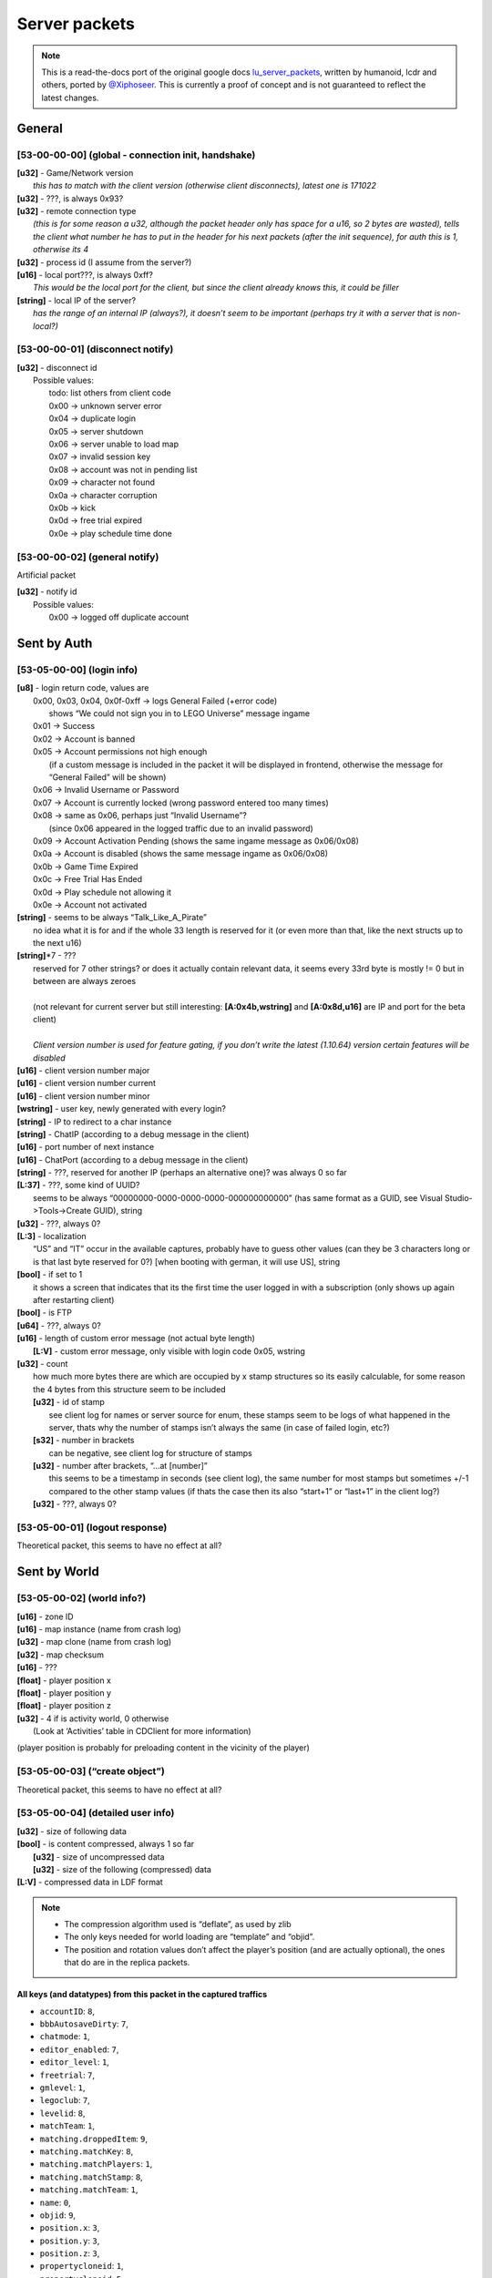 Server packets
==============

.. note ::
	This is a read-the-docs port of the original google docs `lu_server_packets <https://docs.google.com/document/d/1D1Ao6SPkbqLExXyFUIVyXL3OnUe5JOmAQJRJei7OfA0>`_, written by humanoid, lcdr and others, ported by `@Xiphoseer <https://twitter.com/Xiphoseer>`_. This is currently a proof of concept and is not guaranteed to reflect the latest changes.

General
-------

[53-00-00-00] (global - connection init, handshake)
^^^^^^^^^^^^^^^^^^^^^^^^^^^^^^^^^^^^^^^^^^^^^^^^^^^
| **[u32]** - Game/Network version
| 	*this has to match with the client version (otherwise client disconnects), latest one is 171022*
| **[u32]** - ???, is always 0x93?
| **[u32]** - remote connection type
| 	*(this is for some reason a u32, although the packet header only has space for a u16, so 2 bytes are wasted), tells the client what number he has to put in the header for his next packets (after the init sequence), for auth this is 1, otherwise its 4*
| **[u32]** - process id (I assume from the server?)
| **[u16]** - local port???, is always 0xff?
| 	*This would be the local port for the client, but since the client already knows this, it could be filler*
| **[string]** - local IP of the server?
| 	*has the range of an internal IP (always?), it doesn’t seem to be important (perhaps try it with a server that is non-local?)*

[53-00-00-01] (disconnect notify)
^^^^^^^^^^^^^^^^^^^^^^^^^^^^^^^^^

| **[u32]** - disconnect id
| 	Possible values:
| 		todo: list others from client code
| 		0x00 -> unknown server error
| 		0x04 -> duplicate login
| 		0x05 -> server shutdown
| 		0x06 -> server unable to load map
| 		0x07 -> invalid session key
| 		0x08 -> account was not in pending list
| 		0x09 -> character not found
| 		0x0a -> character corruption
| 		0x0b -> kick
| 		0x0d -> free trial expired
| 		0x0e -> play schedule time done

[53-00-00-02] (general notify)
^^^^^^^^^^^^^^^^^^^^^^^^^^^^^^

Artificial packet

| **[u32]** - notify id
| 	Possible values:
| 		0x00 -> logged off duplicate account


Sent by Auth
------------

[53-05-00-00] (login info)
^^^^^^^^^^^^^^^^^^^^^^^^^^
| **[u8]** - login return code, values are
| 	0x00, 0x03, 0x04, 0x0f-0xff -> logs General Failed (+error code)
| 		shows “We could not sign you in to LEGO Universe” message ingame
| 	0x01 -> Success
| 	0x02 -> Account is banned
| 	0x05 -> Account permissions not high enough
| 		(if a custom message is included in the packet it will be displayed in frontend, otherwise the message for “General Failed” will be shown)
| 	0x06 -> Invalid Username or Password
| 	0x07 -> Account is currently locked (wrong password entered too many times)
| 	0x08 -> same as 0x06, perhaps just “Invalid Username”?
| 		(since 0x06 appeared in the logged traffic due to an invalid password)
| 	0x09 -> Account Activation Pending (shows the same ingame message as 0x06/0x08)
| 	0x0a -> Account is disabled (shows the same message ingame as 0x06/0x08)
| 	0x0b -> Game Time Expired
| 	0x0c -> Free Trial Has Ended
| 	0x0d -> Play schedule not allowing it
| 	0x0e -> Account not activated
| **[string]** - seems to be always “Talk_Like_A_Pirate”
| 		no idea what it is for and if the whole 33 length is reserved for it (or even more than that, like the next structs up to the next u16)
| **[string]**\*7 - ???
| 	reserved for 7 other strings? or does it actually contain relevant data, it seems every 33rd byte is mostly != 0 but in between are always zeroes
|
| 	(not relevant for current server but still interesting: **[A:0x4b,wstring]** and **[A:0x8d,u16]** are IP and port for the beta client)
| 
| 	*Client version number is used for feature gating, if you don’t write the latest (1.10.64) version certain features will be disabled*
| **[u16]** - client version number major
| **[u16]** - client version number current
| **[u16]** - client version number minor
| **[wstring]** - user key, newly generated with every login?
| **[string]** - IP to redirect to a char instance
| **[string]** - ChatIP (according to a debug message in the client)
| **[u16]** - port number of next instance
| **[u16]** - ChatPort (according to a debug message in the client)
| **[string]** - ???, reserved for another IP (perhaps an alternative one)? was always 0 so far
| **[L:37]** - ???, some kind of UUID?
| 	seems to be always “00000000-0000-0000-0000-000000000000” (has same format as a GUID, see Visual Studio->Tools->Create GUID), string
| **[u32]** - ???, always 0?
| **[L:3]** - localization
| 	“US” and “IT” occur in the available captures, probably have to guess other values (can they be 3 characters long or is that last byte reserved for 0?) [when booting with german, it will use US], string
| **[bool]** - if set to 1
| 	it shows a screen that indicates that its the first time the user logged in with a subscription (only shows up again after restarting client)
| **[bool]** - is FTP
| **[u64]** - ???, always 0?
| **[u16]** - length of custom error message (not actual byte length)
| 	**[L:V]** - custom error message, only visible with login code 0x05, wstring
| **[u32]** - count
| 	how much more bytes there are which are occupied by x stamp structures so its easily calculable, for some reason the 4 bytes from this structure seem to be included
| 	**[u32]** - id of stamp
| 		see client log for names or server source for enum, these stamps seem to be logs of what happened in the server, thats why the number of stamps isn’t always the same (in case of failed login, etc?)
| 	**[s32]** - number in brackets
| 		can be negative, see client log for structure of stamps
| 	**[u32]** - number after brackets, “...at [number]”
| 		this seems to be a timestamp in seconds (see client log), the same number for most stamps but sometimes +/-1 compared to the other stamp values (if thats the case then its also “start+1” or “last+1” in the client log?)
| 	**[u32]** - ???, always 0?


[53-05-00-01] (logout response)
^^^^^^^^^^^^^^^^^^^^^^^^^^^^^^^

Theoretical packet, this seems to have no effect at all?


Sent by World
-------------

[53-05-00-02] (world info?)
^^^^^^^^^^^^^^^^^^^^^^^^^^^
| **[u16]** - zone ID
| **[u16]** - map instance (name from crash log)
| **[u32]** - map clone (name from crash log)
| **[u32]** - map checksum
| **[u16]** - ???
| **[float]** - player position x
| **[float]** - player position y
| **[float]** - player position z
| **[u32]** - 4 if is activity world, 0 otherwise
| 	(Look at ‘Activities’ table in CDClient for more information)

(player position is probably for preloading content in the vicinity of the player)

[53-05-00-03] (“create object”)
^^^^^^^^^^^^^^^^^^^^^^^^^^^^^^^
Theoretical packet, this seems to have no effect at all?

[53-05-00-04] (detailed user info)
^^^^^^^^^^^^^^^^^^^^^^^^^^^^^^^^^^
| **[u32]** - size of following data
| **[bool]** - is content compressed, always 1 so far
| 	**[u32]** - size of uncompressed data
| 	**[u32]** - size of the following (compressed) data
| **[L:V]** - compressed data in LDF format

.. note ::
	
	* The compression algorithm used is “deflate”, as used by zlib
	* The only keys needed for world loading are “template” and “objid”.
	* The position and rotation values don’t affect the player’s position (and are actually optional), the ones that do are in the replica packets.

All keys (and datatypes) from this packet in the captured traffics
""""""""""""""""""""""""""""""""""""""""""""""""""""""""""""""""""

* ``accountID``: ``8``,
* ``bbbAutosaveDirty``: ``7``,
* ``chatmode``: ``1``,
* ``editor_enabled``: ``7``,
* ``editor_level``: ``1``,
* ``freetrial``: ``7``,
* ``gmlevel``: ``1``,
* ``legoclub``: ``7``,
* ``levelid``: ``8``,
* ``matchTeam``: ``1``,
* ``matching.droppedItem``: ``9``,
* ``matching.matchKey``: ``8``,
* ``matching.matchPlayers``: ``1``,
* ``matching.matchStamp``: ``8``,
* ``matching.matchTeam``: ``1``,
* ``name``: ``0``,
* ``objid``: ``9``,
* ``position.x``: ``3``,
* ``position.y``: ``3``,
* ``position.z``: ``3``,
* ``propertycloneid``: ``1``,
* ``propertycloneid``: ``5``,
* ``reputation``: ``8``,
* ``requiresrename``: ``7``,
* ``rotation.w``: ``3``,
* ``rotation.x``: ``3``,
* ``rotation.y``: ``3``,
* ``rotation.z``: ``3``,
* ``rspPosX``: ``3``,
* ``rspPosY``: ``3``,
* ``rspPosZ``: ``3``,
* ``template``: ``1``,
* ``transfer_use_pos``: ``7``,
* ``transferspawnpoint``: ``0``,
* ``txfring``: ``7``,
* ``xmlData``: ``13``


[53-05-00-05] (“create character extended”)
^^^^^^^^^^^^^^^^^^^^^^^^^^^^^^^^^^^^^^^^^^^
Theoretical packet, this seems to have no effect at all?


[53-05-00-06] (minifigure list of user)
^^^^^^^^^^^^^^^^^^^^^^^^^^^^^^^^^^^^^^^
| character_count=**[u8]** - Number of characters (00 - 04)
| **[u8]** - Index of character in the front
| **[character_count]**
| 	**[s64]** - Character ID (=object ID from replica packets = objID in xml data from chardata)
| 	**[u32]** - ???
| 	**[wstring]** - Name of character
| 	**[wstring]** - Name that shows up in parentheses in the client (probably for not yet approved custom names?)
| 	**[bool]** - is name-moderation rejected
| 	**[bool]** - is FTP
| 		if this set but the account FreeToPlay flag in the login response packet isn’t, it asks whether you’d like to change your FreeToPlay name to a custom name
| 	**[L:10]** - ???
| 	**[u32]** - Shirt color
| 	**[u32]** - Shirt style???
| 	**[u32]** - Pants color
| 	**[u32]** - Hair style
| 	**[u32]** - Hair color
| 	**[u32]** - “lh”, see “<mf />” row in the xml data from chardata packet (no idea what it is)
| 	**[u32]** - “rh”, see “<mf />” row in the xml data from chardata packet (no idea what it is)
| 	**[u32]** - Eyebrows
| 	**[u32]** - Eyes
| 	**[u32]** - Mouth
| 	**[u32]** - ???
| 	**[u16]** - last map/zone/world ID - Note: If this is 0 the client will play the venture explorer into cinematic.
| 	**[u16]** - last map instance
| 	**[u32]** - last map clone
| 	**[u64]** - last login or logout timestamp of character in seconds?
| 		(xml is “llog” so both could be possible)
| 	**[u16]** - number of items to follow
| 		**[u32]** - equipped item LOTs
|			(order of items doesn’t matter? I think it reads them in order so if we accidentally put 2 shirts the second one will be the one shown.)


[53-05-00-07] (minifigure creation response)
^^^^^^^^^^^^^^^^^^^^^^^^^^^^^^^^^^^^^^^^^^^^
this should come with an updated character list packet

| **[u8]** - Creation response ID

Creation response IDs
	- 0x00 - Success
	- 0x01 - (this ID isn’t working)
	- 0x02 - Name not allowed
	- 0x03 - Predefined name already in use
	- 0x04 - Custom name already in use


[53-05-00-08] (character rename)
^^^^^^^^^^^^^^^^^^^^^^^^^^^^^^^^
Artificial packet

| **[u8]** - character rename response ID

Rename response IDs
	- 0x00 - Success
	- 0x01 - Unknown error
	- 0x02 - Name unavailable
	- 0x03 - Name already in use


[53-05-00-09] (chat service response)
^^^^^^^^^^^^^^^^^^^^^^^^^^^^^^^^^^^^^
Artificial packet

| **[u8]** - Chat service response (0x00 -> success)


[53-05-00-0a] (account stuff?)
^^^^^^^^^^^^^^^^^^^^^^^^^^^^^^
Artificial packet

| **[u8]** - account creation return code

Possible values:
	- 0x00 -> Successfully created account
	- 0x01 -> Failed to create account
	- 0x02 -> Failed to create account. User login already exists
	- other -> Failed to create account. Unknown Response


[53-05-00-0b] (character delete response)
^^^^^^^^^^^^^^^^^^^^^^^^^^^^^^^^^^^^^^^^^
upon receival the client sends a character list request

| **[u8]** - deletion return code?
| 	(in the one sample we have, this is 0x01 (=Success? ))


[53-05-00-0c] (server game message)
^^^^^^^^^^^^^^^^^^^^^^^^^^^^^^^^^^^
See the dedicated game message document for more information


[53-05-00-0d] (“chat connect”)
^^^^^^^^^^^^^^^^^^^^^^^^^^^^^^
Theoretical packet, this seems to have no effect at all?


[53-05-00-0e] (redirection to new server)
^^^^^^^^^^^^^^^^^^^^^^^^^^^^^^^^^^^^^^^^^
| **[string]** - IP of the next instance
| 	again not sure if all 33 bytes are reserved for this but it would make sense
| **[u16]** - port number of next instance
| **[bool]** - if true, an announcement “Mythran Dimensional Shift Succeeded” is displayed
| 	(the announcement displays “succeeded” regardless of whether the redirect worked or not)


[53-05-00-0f] (map reload notification?)
^^^^^^^^^^^^^^^^^^^^^^^^^^^^^^^^^^^^^^^^
Artificial packet


[53-05-00-10] (GMlevel change)
^^^^^^^^^^^^^^^^^^^^^^^^^^^^^^
Artificial packet

| **[bool]** - was change successful
| **[u16]** - Highest GMlevel possible (printed when not successful)
| **[u16]** - Previous GMlevel
| **[u16]** - Current GMlevel


[53-05-00-11] (“HTTP monitor info response”)
^^^^^^^^^^^^^^^^^^^^^^^^^^^^^^^^^^^^^^^^^^^^
Artificial packet

| **[u16]** - Port number
| **[bool]** - open "sum" page in browser (0x01 opens in browser)
| **[bool]** - is “sum” page supported
| **[bool]** - is “detail” page supported
| **[bool]** - is “who” page supported
| **[bool]** - is “objects” page supported


[53-05-00-12] (push map response (happy flower stuff))
^^^^^^^^^^^^^^^^^^^^^^^^^^^^^^^^^^^^^^^^^^^^^^^^^^^^^^
Artificial packet


[53-05-00-13] (pull map response (happy flower stuff))
^^^^^^^^^^^^^^^^^^^^^^^^^^^^^^^^^^^^^^^^^^^^^^^^^^^^^^
Artificial packet


[53-05-00-14] (lock map response (happy flower stuff))
^^^^^^^^^^^^^^^^^^^^^^^^^^^^^^^^^^^^^^^^^^^^^^^^^^^^^^
Artificial packet


[53-05-00-15] (“blueprint save response”)
^^^^^^^^^^^^^^^^^^^^^^^^^^^^^^^^^^^^^^^^^

| **[s64]** - objectID of something
| 	not sure about that but it had the value range of a non-player objectID in the packet that I checked (8th byte was 0x4)
| **[u32]** - ???, was 0 in the packet that I checked
| **[u32]** - ???, was 1 in the packet that I checked
| **[s64]** - could be ID of object
| 	(similar, if not the same, to the one in 53-05-00-0c, the range would fit with the 8th byte being 0x10)
| **[u32]** - size of the following data
| **[sd0 struct]** - compressed data seems to contains lxfml data
| 	(for structure definition see lu_file_struct document)


[53-05-00-17] (“blueprint load response itemID”)
^^^^^^^^^^^^^^^^^^^^^^^^^^^^^^^^^^^^^^^^^^^^^^^^
todo: investigate


[53-05-00-1a] (debug output)
^^^^^^^^^^^^^^^^^^^^^^^^^^^^
Artificial packet

| **[u32]** - Length of message
| **[L:V]** - Message


[53-05-00-1b] (Friend/Best friend request)
^^^^^^^^^^^^^^^^^^^^^^^^^^^^^^^^^^^^^^^^^^
| **[wstring]** - Name of friend who requested
| **[bool]** - is best friend request


[53-05-00-1c] (friend request response)
^^^^^^^^^^^^^^^^^^^^^^^^^^^^^^^^^^^^^^^
| **[u8]** - response code

Response codes:
	- 0x00 - "<name> is now your Friend."
	- 0x01 - "<name> is already your Friend."
	- 0x02 - "<name> is not a valid player name."
	- 0x03 - "Unable to add <name> to your Friends." (default for error)
	- 0x04 - "Sorry, your Friends List is already full."
	- 0x05 - "<name>'s Friends List is full."
	- 0x06 - MSG_FRIEND_DECLINEND(_BESTFRIEND)_INVITE
	- 0x07 - MSG_FRIEND_NAME_IS_BUSY
	- 0x08 - MSG_FRIEND_NOT_ONLINE_FAILURE
	- 0x09 - MSG_FRIEND_WAITING_APPROVAL
	- 0x0a - MSG_FRIEND_COULD_NOT_ADD_MYTHRAN
	- 0x0b - MSG_FRIEND_NAME_HAS_CANCELLED
	- 0x0c - MSG_FRIEND_COULD_NOT_ADD_FREE_TRIAL

| **[bool]** - is player online
| **[wstring]** - player
| **[s64]** - minifig ID
| **[u16]** - World ID
| **[L:6]** - World instance
| **[L:6]** - World clone
| **[bool]** - is player best friend
| **[bool]** - is player FTP


[53-05-00-1d] (remove friend response)
^^^^^^^^^^^^^^^^^^^^^^^^^^^^^^^^^^^^^^
| **[bool]** - is successful
| **[wstring]** - Name of friend to be removed


[53-05-00-1e] (friends list)
^^^^^^^^^^^^^^^^^^^^^^^^^^^^
| **[u8]** - ???
| **[u16]** - Length of packet - 1
| **[u16]** - Amount of friends
| 	**[bool]** - is online
| 	**[bool]** - is best friend
| 	**[bool]** - is FTP
| 	**[L:5]** - ???
| 	**[u16]** - World ID
| 	**[u16]** - World Instance
| 	**[u32]** - World Clone
| 	**[s64]** - Friend’s minifig ID
| 	**[wstring]** - Friend name
| 	**[L:6]** - ???


[53-05-00-1f] (friend update)
^^^^^^^^^^^^^^^^^^^^^^^^^^^^^
chat notification is displayed if log in/out and friend is updated in friends list

| **[u8]** - update type

Update types
	- 0 - friend logged out
	- 1 - friend logged in
	- 2 - friend changed world/ updated

| **[wstring]** - Name of friend
| **[u16]** - World ID
| **[u16]** - World Instance
| **[u32]** - World Clone
| **[bool]** - is best friend
| **[bool]** - is FTP


[53-05-00-20] (add blocked)
^^^^^^^^^^^^^^^^^^^^^^^^^^^
Artificial packet

| **[L:?]** - Name of player being added


[53-05-00-21] (remove blocked)
^^^^^^^^^^^^^^^^^^^^^^^^^^^^^^
Artificial packet

| **[L:?]** - Name of player being removed


[53-05-00-22] (block list)
^^^^^^^^^^^^^^^^^^^^^^^^^^
.. todo ::
	analyze (comes together with [53-05-00-1e] during the first few packets of world join?)
	seems to be similar to friends list but with less information

| **[u8]** - ???
| **[u16]** - Length of entire packet - 1
| **[u16]** - Amount of blocked players
| 		**[L:?]** - data for blocked player


[53-05-00-23] (team invite)
^^^^^^^^^^^^^^^^^^^^^^^^^^^
| **[wstring]** - Name of player who sent the invite
| **[s64]** - ID of player who sent the invite


[53-05-00-24] (team invitation response?)
^^^^^^^^^^^^^^^^^^^^^^^^^^^^^^^^^^^^^^^^^
Artificial packet


[53-05-00-25] (guild creation response?)
^^^^^^^^^^^^^^^^^^^^^^^^^^^^^^^^^^^^^^^^
Artificial packet
displayed “guild could not be created” in testing


[53-05-00-27] (guild invitation?)
^^^^^^^^^^^^^^^^^^^^^^^^^^^^^^^^^
Artificial packet
displayed "MSG_GUILD_NAME_WANTS_YOU_TO_BE_IN_NAME_GUILD" in testing


[53-05-00-28] (guild invitation response?)
^^^^^^^^^^^^^^^^^^^^^^^^^^^^^^^^^^^^^^^^^^
Artificial packet
displayed “Could not invite <player>” (replace <player> of course) in testing


[53-05-00-29] (guild invitation response again?)
^^^^^^^^^^^^^^^^^^^^^^^^^^^^^^^^^^^^^^^^^^^^^^^^
Artificial packet
displayed “CLIENTMSG_COULD_NOT_INVITE_NAME” in testing


[53-05-00-31] ( Mail stuff)
^^^^^^^^^^^^^^^^^^^^^^^^^^^
| **[u32]** - ID
| **[ID specific]** - ID specific

Mail system IDs
	- 0x01 - Mail send response
	- 0x02 - Mail notification
	- 0x04 - Mail data
	- 0x06 - Mail attachment collect confirm
	- 0x08 - Mail delete confirm
	- 0x0a - Mail read confirm

Mail send response
""""""""""""""""""

| **[A:0x0c,u32]** - response code

values:
    - 0 - success
    - 1 - not enough money
    - 2 - attached item not found
    - 3 - item cannot be mailed
    - 4 - cannot mail yourself
    - 5 - recipient not found
    - 6 - different faction
    - 7 - unknown failure
    - 8 - moderation failure
    - 9 - mute
    - 10 - unknown failure
    - 11 - recipient is ignored
    - 12 - unknown failure
    - 13 - recipient is FTP

Mail notification
"""""""""""""""""

| **[A:0x0c,u32]** - type of notification,
| 	0 is normal mail notification, other values are unused auction things?
| if type is 0:
| **[L:32]** - ???
| **[u32]** - Amount of new mails
| **[u32]** - ???

Mail data
"""""""""
| **[A:0x0c,u32]** - return code, 0 = success, 1 = throttled
| if the return code is 1, the only following data should be 4 bytes (they don’t seem to be read though)
| if the return code is 0:
| mails_length=**[u16]** - Amount of mails
| **[u16]** - ???
| **[mails_length]**
| 	**[s64]** - Mail ID
| 	**[L:100]** - Mail subject, wstring
| 	**[L:800]** - Mail body, wstring
| 	**[L:64]** - Mail sender, wstring
| 	**[u32]** - ???
| 	**[u64]** - ???
| 	**[s64]** - Attachment object id
| 	**[s32]** - Attachment LOT (if no attachment then -1)
| 	**[u32]** - ???
| 	**[s64]** - Attachment subkey (whatever that is)
| 	**[s16]** - Amount of attachment
| 	**[L:6]** - ???
| 	**[u64]** - Send time (in seconds since 1970)? which one is real?
| 	**[u64]** - Send time (in seconds since 1970)
| 	**[bool]** - is read
| 	**[u8]** - ???
| 	**[u16]** - ???
| 	**[u32]** - ???

Mail attachment collect confirm
"""""""""""""""""""""""""""""""

| **[A:0x0c,u32]** - ???
| **[s64]** - ID of mail from which the attachment is collected

Mail delete confirm
"""""""""""""""""""

| **[A:0x0c,u32]** - ???
| **[s64]** - ID of deleted mail

Mail read confirm
"""""""""""""""""

| **[A:0x0c,u32]** - ???
| **[s64]** - ID of read mail


[53-05-00-33] (overview of online players?)
^^^^^^^^^^^^^^^^^^^^^^^^^^^^^^^^^^^^^^^^^^^
Artificial packet; prints amount of online players in chat

| **[bool]** - ??? some kind of boolean
|
| if previous byte is set to 0:
| 	**[A:0x09,L:2]** - Total players, u16
| 	**[A:0x0b,L:?]** - anything in here lags out the client
|
| if the byte is set to 1:
| 	**[A:0x09,s32]** - Real online players
| 	**[A:0x0d,s32]** - Simulated online players


[53-05-00-34] (player location command response ?)
^^^^^^^^^^^^^^^^^^^^^^^^^^^^^^^^^^^^^^^^^^^^^^^^^^
Artificial packet

| **[bool]** - is player online, bool
| **[u16]** - Zone
| **[u16]** - I (Instance?)
| **[A:0x11,L:?]** - Player name, wstring

displays "`Player:<x> Zone:<y> (I:<z>)`" (replace variables in angle brackets) chat notification


[53-05-00-35] (chat message send failure response?)
^^^^^^^^^^^^^^^^^^^^^^^^^^^^^^^^^^^^^^^^^^^^^^^^^^^
Artificial packet

| **[L:1?]** - response type

Response types:
	- 0x00 - "Chat is currently disabled."
	- 0x01 - "Upgrade to a full LEGO Universe Membership to chat with other players."

[53-05-00-38] (deny chat message?)
^^^^^^^^^^^^^^^^^^^^^^^^^^^^^^^^^^
Artificial packet
displayed “Sorry, that phrase isn’t acceptable in LEGO Universe” in testing


[53-05-00-39] (minimum chat mode response)
^^^^^^^^^^^^^^^^^^^^^^^^^^^^^^^^^^^^^^^^^^
| **[u16]** - ??? (was always 00-08 so far and only occurred in instances (survival etc) )


[53-05-00-3a] (minimum chat mode response private)
^^^^^^^^^^^^^^^^^^^^^^^^^^^^^^^^^^^^^^^^^^^^^^^^^^
todo: investigate


[53-05-00-3b] (chat moderation response)
^^^^^^^^^^^^^^^^^^^^^^^^^^^^^^^^^^^^^^^^
| **[bool]** - is whole request accepted
| **[u16]** - ???
| **[u8]** - moderation request ID
| **[u8]** - ???
| **[L:66?]** - if private chat, name of recipient
| **[A:0x61,u8]** - start index of string that was not accepted
| **[u8]** - length of string that was not accepted

following this are more start/length structures, haven’t found out the total count yet


[53-05-00-3c] (ugc manifest response)
^^^^^^^^^^^^^^^^^^^^^^^^^^^^^^^^^^^^^
| **[s64]** - model id
| **[u8]** - asset type, 0 -> lxfml, 1 -> nif, 2 -> hkx


[53-05-00-3e] (server state/status?)
^^^^^^^^^^^^^^^^^^^^^^^^^^^^^^^^^^^^
| **[u8]** - ???, always 1?, possibly 0 for maintenance?


[53-05-00-3f] (GM ended private chat)
^^^^^^^^^^^^^^^^^^^^^^^^^^^^^^^^^^^^^
Artificial packet
displayed “The Mythran has ended your private chat session” in testing
